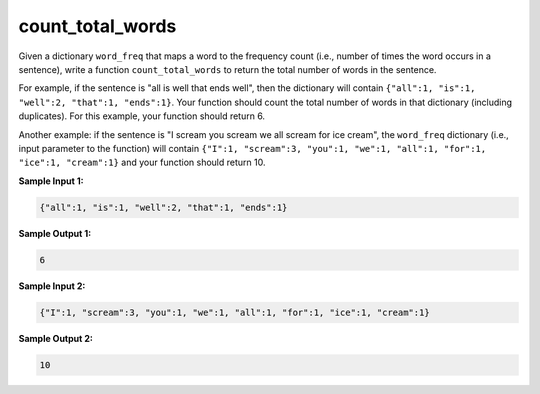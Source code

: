count_total_words
=================

Given a dictionary ``word_freq`` that maps a word to the frequency count (i.e., number of times the word occurs in a sentence), write a function ``count_total_words`` to return the total number of words in the sentence.

For example, if the sentence is "all is well that ends well", then the dictionary will contain ``{"all":1, "is":1, "well":2, "that":1, "ends":1}``. Your function should count the total number of words in that dictionary (including duplicates). For this example, your function should return 6.

Another example: if the sentence is "I scream you scream we all scream for ice cream", the ``word_freq`` dictionary (i.e., input parameter to the function) will contain ``{"I":1, "scream":3, "you":1, "we":1, "all":1, "for":1, "ice":1, "cream":1}`` and your function should return 10.

**Sample Input 1:**

.. code-block::

    {"all":1, "is":1, "well":2, "that":1, "ends":1}

**Sample Output 1:**

.. code-block:: 

    6

**Sample Input 2:**

.. code-block::

    {"I":1, "scream":3, "you":1, "we":1, "all":1, "for":1, "ice":1, "cream":1}

**Sample Output 2:**

.. code-block:: 

    10

.. challenge::

    # a helper for testing
    def is_letter(c): return c.isalpha()
    def to_letters(s): return ''.join(filter(is_letter, s))

    def word_frequency(sentence):
        words = list(map(to_letters, sentence.lower().split()))
        word_freq = {}
        for word in words:
            count = word_freq.get(word, 0)
            word_freq[word] = count + 1

        return word_freq

    assert word_frequency("all is well that ends well") == {"all":1, "is":1, "well":2, "that":1, "ends":1}
    assert word_frequency("I scream, you scream, we all scream for ice cream!") == {"i":1, "scream":3, "you":1, "we":1, "all":1, "for":1, "ice":1, "cream":1}

    # define count_words(word_freq)

    # here are some tests
    assert count_words(word_frequency("all is well that ends well")), 6
    assert count_words(word_frequency("I scream, you scream, we all scream for ice cream!")) == 10